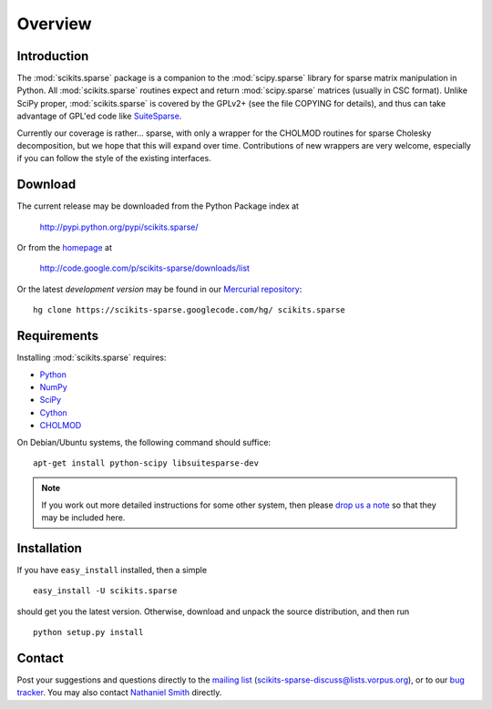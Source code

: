 Overview
========

Introduction
------------

The :mod:`scikits.sparse` package is a companion to the
:mod:`scipy.sparse` library for sparse matrix manipulation in
Python. All :mod:`scikits.sparse` routines expect and return
:mod:`scipy.sparse` matrices (usually in CSC format). Unlike SciPy
proper, :mod:`scikits.sparse` is covered by the GPLv2+ (see the file
COPYING for details), and thus can take advantage of GPL'ed code like
`SuiteSparse <http://www.cise.ufl.edu/research/sparse/SuiteSparse/>`_.

Currently our coverage is rather... sparse, with only a wrapper for
the CHOLMOD routines for sparse Cholesky decomposition, but we hope
that this will expand over time. Contributions of new wrappers are
very welcome, especially if you can follow the style of the existing
interfaces.

Download
--------

The current release may be downloaded from the Python Package index at

  http://pypi.python.org/pypi/scikits.sparse/

Or from the `homepage <http://code.google.com/p/scikits-sparse>`_ at

  http://code.google.com/p/scikits-sparse/downloads/list

Or the latest *development version* may be found in our `Mercurial
repository <http://code.google.com/p/scikits-sparse/source/list>`_::

  hg clone https://scikits-sparse.googlecode.com/hg/ scikits.sparse

Requirements
------------

Installing :mod:`scikits.sparse` requires:

* `Python <http://python.org/>`_
* `NumPy <http://numpy.scipy.org/>`_
* `SciPy <http://www.scipy.org/>`_
* `Cython <http://www.cython.org/>`_
* `CHOLMOD <http://www.cise.ufl.edu/research/sparse/cholmod/>`_

On Debian/Ubuntu systems, the following command should suffice::

  apt-get install python-scipy libsuitesparse-dev

.. note:: If you work out more detailed instructions for some other
  system, then please `drop us a note
  <scikits-sparse-discuss@lists.vorpus.org>`_ so that they may be
  included here.

Installation
------------

If you have ``easy_install`` installed, then a simple ::

  easy_install -U scikits.sparse

should get you the latest version. Otherwise, download and unpack the
source distribution, and then run ::

  python setup.py install

Contact
-------

Post your suggestions and questions directly to the `mailing list
<http://lists.vorpus.org/cgi-bin/mailman/listinfo/scikits-sparse-discuss>`_
(scikits-sparse-discuss@lists.vorpus.org), or to our `bug tracker
<http://code.google.com/p/scikits-sparse/issues/list>`_. You may also
contact `Nathaniel Smith <mailto:njs@pobox.com>`_ directly.
